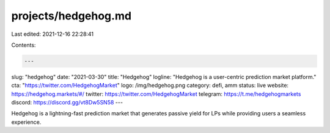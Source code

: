 projects/hedgehog.md
====================

Last edited: 2021-12-16 22:28:41

Contents:

.. code-block:: md

    ---
slug: "hedgehog"
date: "2021-03-30"
title: "Hedgehog"
logline: "Hedgehog is a user-centric prediction market platform."
cta: "https://twitter.com/HedgehogMarket"
logo: /img/hedgehog.png
category: defi, amm
status: live
website: https://hedgehog.markets/#/
twitter: https://twitter.com/HedgehogMarket
telegram: https://t.me/hedgehogmarkets
discord: https://discord.gg/vt8Dw5SN58
---

Hedgehog is a lightning-fast prediction market that generates passive yield for LPs while providing users a seamless experience.


